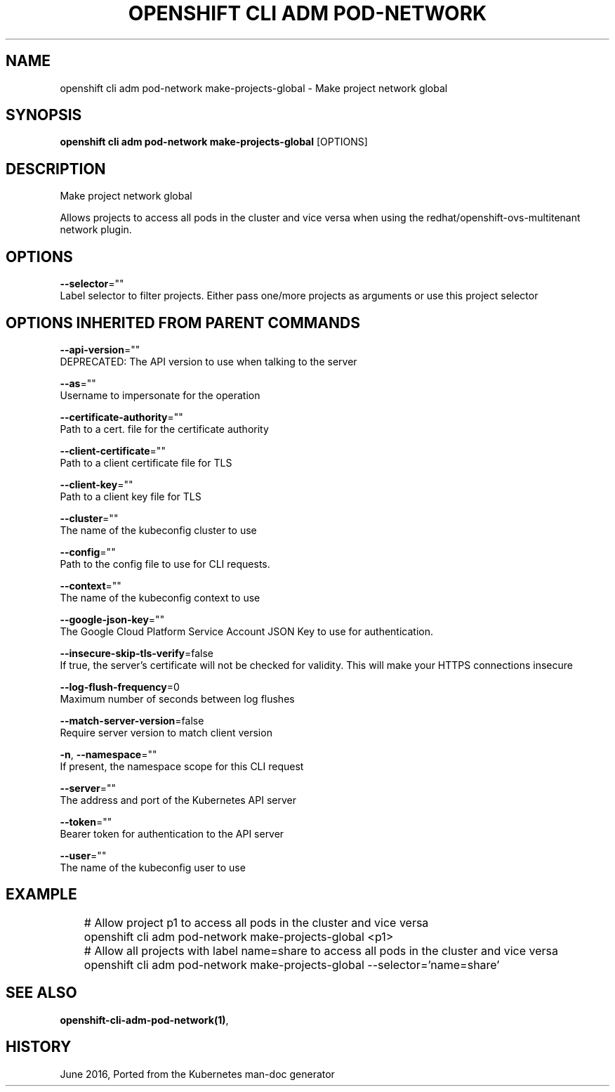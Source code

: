 .TH "OPENSHIFT CLI ADM POD-NETWORK" "1" " Openshift CLI User Manuals" "Openshift" "June 2016"  ""


.SH NAME
.PP
openshift cli adm pod\-network make\-projects\-global \- Make project network global


.SH SYNOPSIS
.PP
\fBopenshift cli adm pod\-network make\-projects\-global\fP [OPTIONS]


.SH DESCRIPTION
.PP
Make project network global

.PP
Allows projects to access all pods in the cluster and vice versa when using the redhat/openshift\-ovs\-multitenant network plugin.


.SH OPTIONS
.PP
\fB\-\-selector\fP=""
    Label selector to filter projects. Either pass one/more projects as arguments or use this project selector


.SH OPTIONS INHERITED FROM PARENT COMMANDS
.PP
\fB\-\-api\-version\fP=""
    DEPRECATED: The API version to use when talking to the server

.PP
\fB\-\-as\fP=""
    Username to impersonate for the operation

.PP
\fB\-\-certificate\-authority\fP=""
    Path to a cert. file for the certificate authority

.PP
\fB\-\-client\-certificate\fP=""
    Path to a client certificate file for TLS

.PP
\fB\-\-client\-key\fP=""
    Path to a client key file for TLS

.PP
\fB\-\-cluster\fP=""
    The name of the kubeconfig cluster to use

.PP
\fB\-\-config\fP=""
    Path to the config file to use for CLI requests.

.PP
\fB\-\-context\fP=""
    The name of the kubeconfig context to use

.PP
\fB\-\-google\-json\-key\fP=""
    The Google Cloud Platform Service Account JSON Key to use for authentication.

.PP
\fB\-\-insecure\-skip\-tls\-verify\fP=false
    If true, the server's certificate will not be checked for validity. This will make your HTTPS connections insecure

.PP
\fB\-\-log\-flush\-frequency\fP=0
    Maximum number of seconds between log flushes

.PP
\fB\-\-match\-server\-version\fP=false
    Require server version to match client version

.PP
\fB\-n\fP, \fB\-\-namespace\fP=""
    If present, the namespace scope for this CLI request

.PP
\fB\-\-server\fP=""
    The address and port of the Kubernetes API server

.PP
\fB\-\-token\fP=""
    Bearer token for authentication to the API server

.PP
\fB\-\-user\fP=""
    The name of the kubeconfig user to use


.SH EXAMPLE
.PP
.RS

.nf
	# Allow project p1 to access all pods in the cluster and vice versa
	openshift cli adm pod\-network make\-projects\-global <p1>

	# Allow all projects with label name=share to access all pods in the cluster and vice versa
	openshift cli adm pod\-network make\-projects\-global \-\-selector='name=share'

.fi
.RE


.SH SEE ALSO
.PP
\fBopenshift\-cli\-adm\-pod\-network(1)\fP,


.SH HISTORY
.PP
June 2016, Ported from the Kubernetes man\-doc generator
